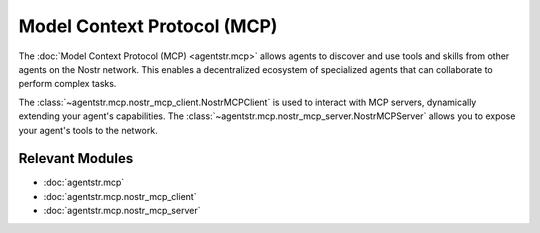 Model Context Protocol (MCP)
============================

The :doc:`Model Context Protocol (MCP) <agentstr.mcp>` allows agents to discover and use tools and skills from other agents on the Nostr network. This enables a decentralized ecosystem of specialized agents that can collaborate to perform complex tasks.

The :class:`~agentstr.mcp.nostr_mcp_client.NostrMCPClient` is used to interact with MCP servers, dynamically extending your agent's capabilities. The :class:`~agentstr.mcp.nostr_mcp_server.NostrMCPServer` allows you to expose your agent's tools to the network.

Relevant Modules
----------------

*   :doc:`agentstr.mcp`
*   :doc:`agentstr.mcp.nostr_mcp_client`
*   :doc:`agentstr.mcp.nostr_mcp_server`
